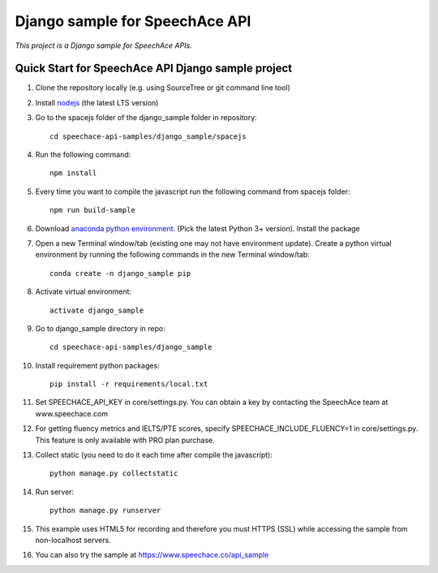 ===============================
Django sample for SpeechAce API
===============================

*This project is a Django sample for SpeechAce APIs.*

Quick Start for SpeechAce API Django sample project
```````````````````````````````````````````````````
1. Clone the repository locally (e.g. using SourceTree or git command line tool)

2. Install `nodejs <https://nodejs.org/en/download/>`_ (the latest LTS version)

3. Go to the spacejs folder of the django_sample folder in repository::

    cd speechace-api-samples/django_sample/spacejs

4. Run the following command::

    npm install

5. Every time you want to compile the javascript run the following command from spacejs folder::

    npm run build-sample

6. Download `anaconda python environment <https://www.anaconda.com/download>`_. (Pick the latest Python 3+ version). Install the package

7. Open a new Terminal window/tab (existing one may not have environment update). Create a python virtual environment by running the following commands in the new Terminal window/tab::

    conda create -n django_sample pip

8. Activate virtual environment::

    activate django_sample

9. Go to django_sample directory in repo::

    cd speechace-api-samples/django_sample

10. Install requirement python packages::

     pip install -r requirements/local.txt

11. Set SPEECHACE_API_KEY in core/settings.py. You can obtain a key by contacting the SpeechAce team at www.speechace.com

12. For getting fluency metrics and IELTS/PTE scores, specify SPEECHACE_INCLUDE_FLUENCY=1 in core/settings.py. This feature is only available with PRO plan purchase.

13. Collect static (you need to do it each time after compile the javascript)::

     python manage.py collectstatic

14. Run server::

     python manage.py runserver

15. This example uses HTML5 for recording and therefore you must HTTPS (SSL) while accessing the sample from non-localhost servers.

16. You can also try the sample at https://www.speechace.co/api_sample
